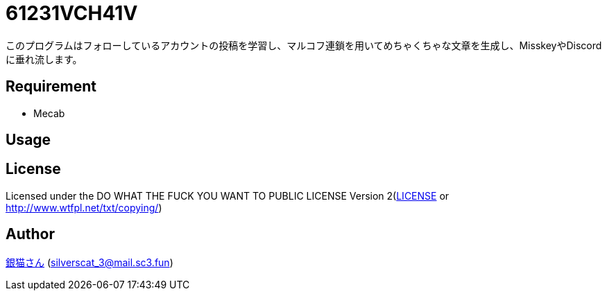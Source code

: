 = 61231VCH41V
このプログラムはフォローしているアカウントの投稿を学習し、マルコフ連鎖を用いてめちゃくちゃな文章を生成し、MisskeyやDiscordに垂れ流します。

== Requirement
* Mecab

== Usage

== License
Licensed under the DO WHAT THE FUCK YOU WANT TO PUBLIC LICENSE Version 2(link:./LICENSE[LICENSE] or link:http://www.wtfpl.net/txt/copying/[])

== Author
https://www.sc3.fun[銀猫さん] (link:mailto:silverscat_3@mail.sc3.fun[silverscat_3@mail.sc3.fun])